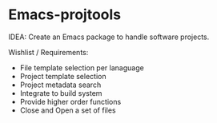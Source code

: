 * Emacs-projtools 

IDEA: Create an Emacs package to handle software projects. 

Wishlist / Requirements:

 - File template selection per lanaguage
 - Project template selection 
 - Project metadata search
 - Integrate to build system
 - Provide higher order functions
 - Close and Open a set of files
